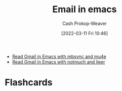 :PROPERTIES:
:ID:       8f61e9e6-4f19-4a64-b392-185062df45a0
:LAST_MODIFIED: [2023-09-05 Tue 20:15]
:END:
#+title: Email in emacs
#+hugo_custom_front_matter: :slug "8f61e9e6-4f19-4a64-b392-185062df45a0"
#+author: Cash Prokop-Weaver
#+date: [2022-03-11 Fri 10:46]
#+filetags: :concept:

- [[id:5e8b11e4-9600-44b7-8cd4-1be85f359948][Read Gmail in Emacs with mbsync and mu4e]]
- [[id:ada68d10-cec8-4af1-903d-29dfa71d2343][Read Gmail in Emacs with notmuch and lieer]]
* Flashcards
:PROPERTIES:
:ANKI_DECK: Default
:END:

